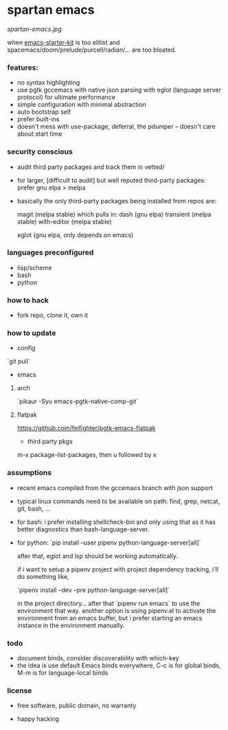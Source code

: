* spartan emacs

  #+ATTR_HTML: :style margin-left: auto; margin-right: auto;
  [[spartan-emacs.jpg]]

***** when [[https://github.com/technomancy/emacs-starter-kit][emacs-starter-kit]] is too elitist and spacemacs/doom/prelude/purcell/radian/... are too bloated.

*** features:

    - no syntax highlighting
    - use pgtk gccemacs with native json parsing with eglot (language server protocol) for ultimate performance
    - simple configuration with minimal abstraction
    - auto bootstrap self
    - prefer built-ins
    - doesn't mess with use-package, deferral, the pdumper -- doesn't care about start time

*** security conscious

    - audit third party packages and track them in vetted/
    - for larger, [difficult to audit] but well reputed third-party packages: prefer gnu elpa > melpa
    - basically the only third-party packages being installed from repos are:

      magit (melpa stable)
      which pulls in:
      dash (gnu elpa)
      transient (melpa stable)
      with-editor  (melpa stable)

      eglot (gnu elpa, only depends on emacs)

*** languages preconfigured

    - lisp/scheme
    - bash
    - python

*** how to hack

    - fork repo, clone it, own it

*** how to update

    - config

    `git pull`

    - emacs

**** arch

    `pikaur -Syu emacs-pgtk-native-comp-git`

**** flatpak

     https://github.com/fejfighter/pgtk-emacs-flatpak

    - third party pkgs

    m-x package-list-packages, then u followed by x

*** assumptions

    - recent emacs compiled from the gccemacs branch with json support

    - typical linux commands need to be available on path: find, grep, netcat, git, bash, ...

    - for bash: i prefer installing shellcheck-bin and only using that as it has better diagnostics
      than bash-language-server.

    - for python: `pip install --user pipenv python-language-server[all]`

      after that, eglot and lsp should be working automatically.

      if i want to setup a pipenv project with project dependency tracking, i'll do something like,

      `pipenv install --dev --pre python-language-server[all]`

      in the project directory... after that `pipenv run emacs` to use the environment that way.
      another option is using pipenv.el to activate the environment from an emacs buffer, but
      i prefer starting an emacs instance in the environment manually.

*** todo

    - document binds, consider discoverability with which-key
    - the idea is use default Emacs binds everywhere, C-c is for global binds, M-m is for language-local binds

*** license

    - free software, public domain, no warranty

    - happy hacking
